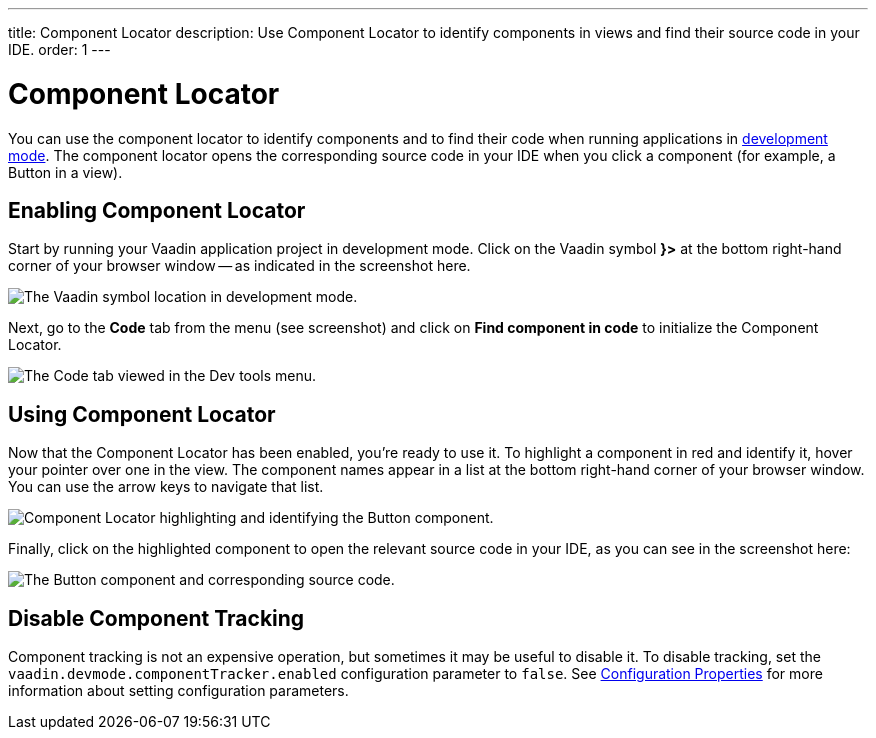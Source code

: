 ---
title: Component Locator
description: Use Component Locator to identify components in views and find their source code in your IDE.
order: 1
---


= [since:com.vaadin:vaadin@V24]#Component Locator#

You can use the component locator to identify components and to find their code when running applications in <<../#,development mode>>. The component locator opens the corresponding source code in your IDE when you click a component (for example, a Button in a view).


== Enabling Component Locator

Start by running your Vaadin application project in development mode. Click on the Vaadin symbol [guilabel]*}>* at the bottom right-hand corner of your browser window -- as indicated in the screenshot here.

[.device]
image::/images/dev-tools-location.png[The Vaadin symbol location in development mode.]

Next, go to the [guilabel]*Code* tab from the menu (see screenshot) and click on [guibutton]*Find component in code* to initialize the Component Locator.

[.device]
image::/images/code-menu.png[The Code tab viewed in the Dev tools menu.]


== Using Component Locator

Now that the Component Locator has been enabled, you're ready to use it. To highlight a component in red and identify it, hover your pointer over one in the view. The component names appear in a list at the bottom right-hand corner of your browser window. You can use the arrow keys to navigate that list.

[.device]
image::/images/component-locator.png[Component Locator highlighting and identifying the Button component.]

Finally, click on the highlighted component to open the relevant source code in your IDE, as you can see in the screenshot here:

image::/images/code-view.png[The Button component and corresponding source code.]

++++
<style>
[class^=PageHeader-module--descriptionContainer] {display: none;}
</style>
++++

== Disable Component Tracking

Component tracking is not an expensive operation, but sometimes it may be useful to disable it.
To disable tracking, set the `vaadin.devmode.componentTracker.enabled` configuration parameter to `false`.
See <<{articles}/configuration/properties#,Configuration Properties>> for more information about setting configuration parameters.
